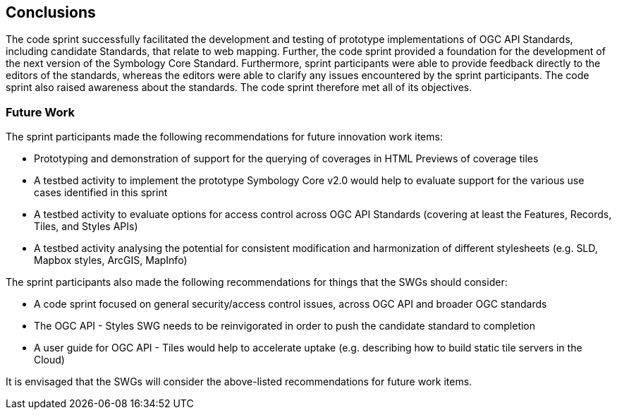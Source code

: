 [[conclusions]]
== Conclusions

The code sprint successfully facilitated the development and testing of prototype implementations of OGC API Standards, including  candidate Standards, that relate to web mapping. Further, the code sprint provided a foundation for the development of the next version of the Symbology Core Standard. Furthermore, sprint participants were able to provide feedback directly to the editors of the standards, whereas the editors were able to clarify any issues encountered by the sprint participants. The code sprint also raised awareness about the standards. The code sprint therefore met all of its objectives.

=== Future Work

The sprint participants made the following recommendations for future innovation work items:

* Prototyping and demonstration of support for the querying of coverages in HTML Previews of coverage tiles
* A testbed activity to implement the prototype Symbology Core v2.0 would help to evaluate support for the various use cases identified in this sprint
* A testbed activity to evaluate options for access control across OGC API Standards (covering at least the Features, Records, Tiles, and Styles APIs)
* A testbed activity analysing the potential for consistent modification and harmonization of different stylesheets (e.g. SLD, Mapbox styles, ArcGIS, MapInfo)

The sprint participants also made the following recommendations for things that the SWGs should consider:

* A code sprint focused on general security/access control issues, across OGC API and broader OGC standards
* The OGC API - Styles SWG needs to be reinvigorated in order to push the candidate standard to completion
* A user guide for OGC API - Tiles would help to accelerate uptake (e.g. describing how to build static tile servers in the Cloud)

It is envisaged that the SWGs will consider the above-listed recommendations for future work items.
